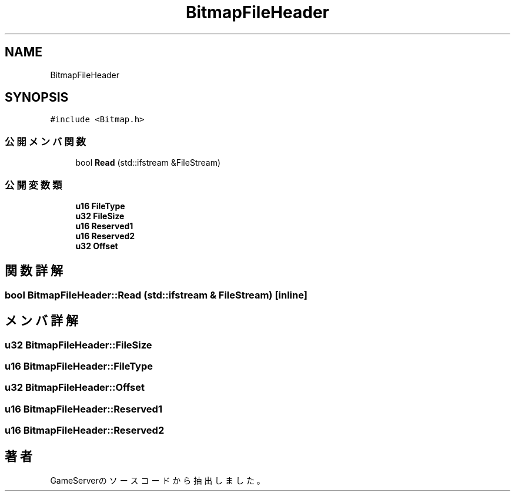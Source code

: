 .TH "BitmapFileHeader" 3 "2018年12月21日(金)" "GameServer" \" -*- nroff -*-
.ad l
.nh
.SH NAME
BitmapFileHeader
.SH SYNOPSIS
.br
.PP
.PP
\fC#include <Bitmap\&.h>\fP
.SS "公開メンバ関数"

.in +1c
.ti -1c
.RI "bool \fBRead\fP (std::ifstream &FileStream)"
.br
.in -1c
.SS "公開変数類"

.in +1c
.ti -1c
.RI "\fBu16\fP \fBFileType\fP"
.br
.ti -1c
.RI "\fBu32\fP \fBFileSize\fP"
.br
.ti -1c
.RI "\fBu16\fP \fBReserved1\fP"
.br
.ti -1c
.RI "\fBu16\fP \fBReserved2\fP"
.br
.ti -1c
.RI "\fBu32\fP \fBOffset\fP"
.br
.in -1c
.SH "関数詳解"
.PP 
.SS "bool BitmapFileHeader::Read (std::ifstream & FileStream)\fC [inline]\fP"

.SH "メンバ詳解"
.PP 
.SS "\fBu32\fP BitmapFileHeader::FileSize"

.SS "\fBu16\fP BitmapFileHeader::FileType"

.SS "\fBu32\fP BitmapFileHeader::Offset"

.SS "\fBu16\fP BitmapFileHeader::Reserved1"

.SS "\fBu16\fP BitmapFileHeader::Reserved2"


.SH "著者"
.PP 
 GameServerのソースコードから抽出しました。
